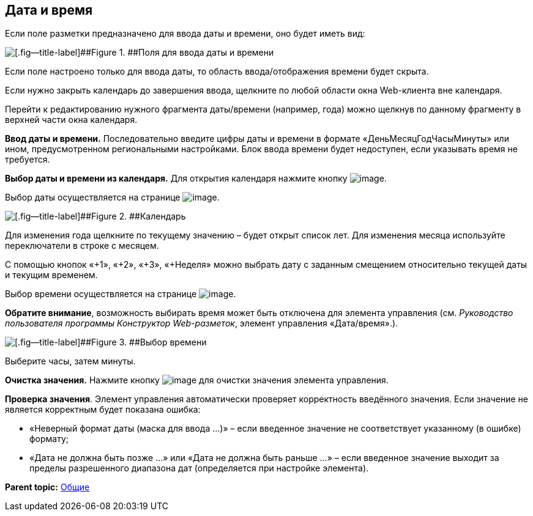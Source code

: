 
== Дата и время

Если поле разметки предназначено для ввода даты и времени, оно будет иметь вид:

image::dateTime.png[[.fig--title-label]##Figure 1. ##Поля для ввода даты и времени]

Если поле настроено только для ввода даты, то область ввода/отображения времени будет скрыта.

Если нужно закрыть календарь до завершения ввода, щелкните по любой области окна Web-клиента вне календаря.

Перейти к редактированию нужного фрагмента даты/времени (например, года) можно щелкнув по данному фрагменту в верхней части окна календаря.

*Ввод даты и времени.* Последовательно введите цифры даты и времени в формате «ДеньМесяцГодЧасыМинуты» или ином, предусмотренном региональными настройками. Блок ввода времени будет недоступен, если указывать время не требуется.

*Выбор даты и времени из календаря.* Для открытия календаря нажмите кнопку image:buttons/showCalendar.png[image].

Выбор даты осуществляется на странице image:buttons/openDatePickerInCalendar.png[image].

image::calendar.png[[.fig--title-label]##Figure 2. ##Календарь]

Для изменения года щелкните по текущему значению – будет открыт список лет. Для изменения месяца используйте переключатели в строке с месяцем.

С помощью кнопок «+1», «+2», «+3», «+Неделя» можно выбрать дату с заданным смещением относительно текущей даты и текущим временем.

Выбор времени осуществляется на странице image:buttons/dateTime_setTime.png[image].

[.keyword]*Обратите внимание*, возможность выбирать время может быть отключена для элемента управления (см. [.dfn .term]_Руководство пользователя программы Конструктор Web-разметок_, элемент управления «Дата/время».).

image::calendarTime.png[[.fig--title-label]##Figure 3. ##Выбор времени]

Выберите часы, затем минуты.

*Очистка значения.* Нажмите кнопку image:buttons/bt_clearvalue.png[image] для очистки значения элемента управления.

*Проверка значения*. Элемент управления автоматически проверяет корректность введённого значения. Если значение не является корректным будет показана ошибка:

* «Неверный формат даты (маска для ввода …)» – если введенное значение не соответствует указанному (в ошибке) формату;
* «Дата не должна быть позже …» или «Дата не должна быть раньше …» – если введенное значение выходит за пределы разрешенного диапазона дат (определяется при настройке элемента).

*Parent topic:* xref:../topics/CommonElements.html[Общие]

